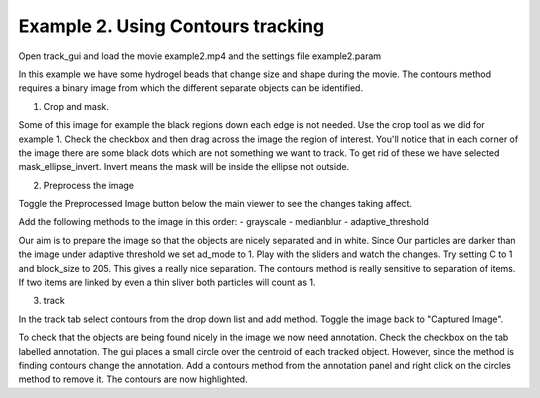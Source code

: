 Example 2. Using Contours tracking
=================================

Open track_gui and load the movie example2.mp4 and the settings file example2.param

In this example we have some hydrogel beads that change size and shape during the movie.
The contours method requires a binary image from which the different separate objects can be 
identified.

1. Crop and mask.

Some of this image for example the black regions down each edge is not needed. Use the crop 
tool as we did for example 1. Check the checkbox and then drag across the image the region of interest.
You'll notice that in each corner of the image there are some black dots which are not something
we want to track. To get rid of these we have selected mask_ellipse_invert. Invert means the mask will be 
inside the ellipse not outside.

2. Preprocess the image

Toggle the Preprocessed Image button below the main viewer to see the changes taking affect.

Add the following methods to the image in this order:
- grayscale
- medianblur
- adaptive_threshold

Our aim is to prepare the image so that the objects are nicely separated and in white. Since Our
particles are darker than the image under adaptive threshold we set ad_mode to 1. Play with the
sliders and watch the changes. Try setting C to 1 and block_size to 205. This gives a really nice 
separation. The contours method is really sensitive to separation of items. If two items are linked by 
even a thin sliver both particles will count as 1.

3. track

In the track tab select contours from the drop down list and add method. Toggle the image back to 
"Captured Image". 

To check that the objects are being found nicely in the image we now need annotation. Check the checkbox
on the tab labelled annotation. The gui places a small circle over the centroid of each tracked object.
However, since the method is finding contours change the annotation. Add a contours method from the
annotation panel and right click on the circles method to remove it. The contours are now highlighted.











